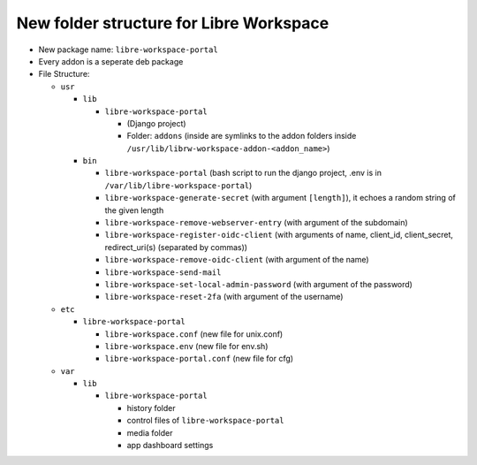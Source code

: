 #################################
New folder structure for Libre Workspace
#################################

- New package name: ``libre-workspace-portal``
- Every addon is a seperate deb package

- File Structure:

  - ``usr``

    - ``lib``

      - ``libre-workspace-portal``

        - (Django project)
        - Folder: ``addons`` (inside are symlinks to the addon folders inside ``/usr/lib/librw-workspace-addon-<addon_name>``)

    - ``bin``

      - ``libre-workspace-portal`` (bash script to run the django project, .env is in ``/var/lib/libre-workspace-portal``)
      - ``libre-workspace-generate-secret`` (with argument ``[length]``), it echoes a random string of the given length
      - ``libre-workspace-remove-webserver-entry`` (with argument of the subdomain)
      - ``libre-workspace-register-oidc-client`` (with arguments of name, client_id, client_secret, redirect_uri(s) (separated by commas))
      - ``libre-workspace-remove-oidc-client`` (with argument of the name)
      - ``libre-workspace-send-mail``
      - ``libre-workspace-set-local-admin-password`` (with argument of the password)
      - ``libre-workspace-reset-2fa`` (with argument of the username)

  - ``etc``

    - ``libre-workspace-portal``

      - ``libre-workspace.conf`` (new file for unix.conf)
      - ``libre-workspace.env`` (new file for env.sh)
      - ``libre-workspace-portal.conf`` (new file for cfg)

  - ``var``

    - ``lib``

      - ``libre-workspace-portal``

        - history folder
        - control files of ``libre-workspace-portal``
        - media folder
        - app dashboard settings
